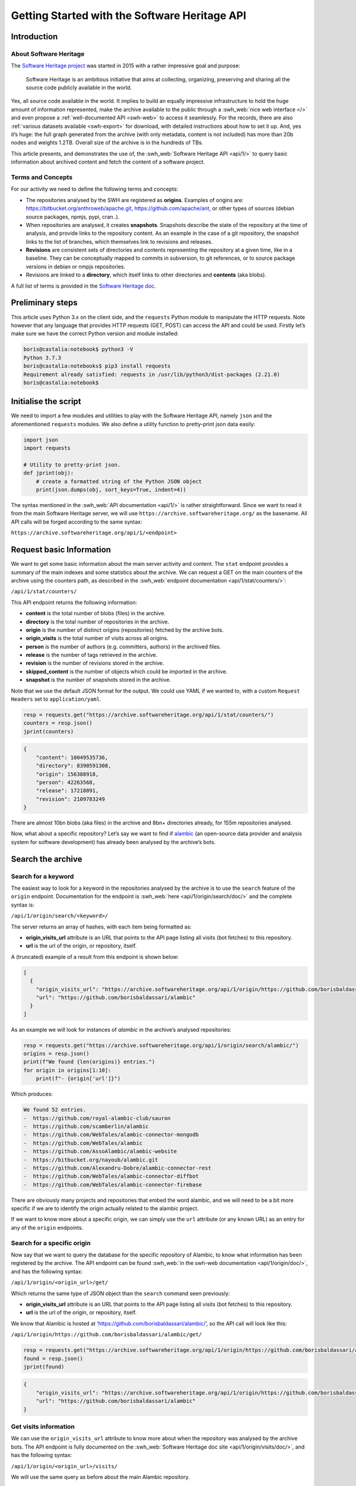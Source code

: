 ==============================================
Getting Started with the Software Heritage API
==============================================

Introduction
------------

About Software Heritage
^^^^^^^^^^^^^^^^^^^^^^^

The `Software Heritage project <https://www.softwareheritage.org>`__ was
started in 2015 with a rather impressive goal and purpose:

   Software Heritage is an ambitious initiative that aims at collecting,
   organizing, preserving and sharing all the source code publicly
   available in the world.

Yes, all source code available in the world. It implies to build an equally impressive
infrastructure to hold the huge amount of information represented, make the archive
available to the public through a :swh_web:`nice web interface </>` and even propose a
:ref:`well-documented API <swh-web>` to access it seamlessly. For the records, there are
also :ref:`various datasets available <swh-export>` for download, with detailed
instructions about how to set it up. And, yes it’s huge: the full graph generated from
the archive (with only metadata, content is not included) has more than 20b nodes and
weights 1.2TB. Overall size of the archive is in the hundreds of TBs.

This article presents, and demonstrates the use of, the :swh_web:`Software Heritage API
<api/1/>` to query basic information about archived content and fetch the content of a
software project.

Terms and Concepts
^^^^^^^^^^^^^^^^^^

For our activity we need to define the following terms and concepts:

-  The repositories analysed by the SWH are registered as **origins**.
   Examples of origins are: https://bitbucket.org/anthroweb/apache.git,
   https://github.com/apache/ant, or other types of sources (debian
   source packages, npmjs, pypi, cran..).
-  When repositories are analysed, it creates **snapshots**. Snapshots
   describe the state of the repository at the time of analysis, and
   provide links to the repository content. As an example in the case of a git
   repository, the snapshot links to the list of branches, which
   themselves link to revisions and releases.
-  **Revisions** are consistent sets of directories and contents
   representing the repository at a given time, like in a baseline. They
   can be conceptually mapped to commits in subversion, to git
   references, or to source package versions in debian or nmpjs
   repositories.
-  Revisions are linked to a **directory**, which itself links to other
   directories and **contents** (aka blobs).

A full list of terms is provided in the `Software Heritage
doc <https://wiki.softwareheritage.org/index.php?title=Glossary>`__.

Preliminary steps
-----------------

This article uses Python 3.x on the client side, and the ``requests``
Python module to manipulate the HTTP requests. Note however that any
language that provides HTTP requests (GET, POST) can access the API and
could be used. Firstly let’s make sure we have the correct Python
version and module installed:

.. code-block:: console

   boris@castalia:notebook$ python3 -V
   Python 3.7.3
   boris@castalia:notebooks$ pip3 install requests
   Requirement already satisfied: requests in /usr/lib/python3/dist-packages (2.21.0)
   boris@castalia:notebook$

Initialise the script
---------------------

We need to import a few modules and utilities to play with the Software
Heritage API, namely ``json`` and the aforementioned ``requests``
modules. We also define a utility function to pretty-print json data
easily:

.. code-block:: python

   import json
   import requests

   # Utility to pretty-print json.
   def jprint(obj):
       # create a formatted string of the Python JSON object
       print(json.dumps(obj, sort_keys=True, indent=4))


The syntax mentioned in the :swh_web:`API documentation <api/1/>` is rather
straightforward. Since we want to read it from the main Software Heritage server, we
will use ``https://archive.softwareheritage.org/`` as the basename. All API calls will
be forged according to the same syntax:

``https://archive.softwareheritage.org/api/1/<endpoint>``

Request basic Information
-------------------------

We want to get some basic information about the main server activity and content. The
``stat`` endpoint provides a summary of the main indexes and some statistics about the
archive. We can request a GET on the main counters of the archive using the counters
path, as described in the :swh_web:`endpoint documentation <api/1/stat/counters/>`:

``/api/1/stat/counters/``

This API endpoint returns the following information:

* **content** is the total number of blobs (files) in the archive.
* **directory** is the total number of repositories in the archive.
* **origin** is the number of distinct origins (repositories) fetched by
  the archive bots.
* **origin_visits** is the total number of visits across all origins.
* **person** is the number of authors (e.g. committers, authors) in the
  archived files.
* **release** is the number of tags retrieved in the archive.
* **revision** is the number of revisions stored in the archive.
* **skipped_content** is the number of objects which could be
  imported in the archive.
* **snapshot** is the number of snapshots stored in the archive.

Note that we use the default JSON format for the output. We could use
YAML if we wanted to, with a custom ``Request Headers`` set to
``application/yaml``.

.. code-block:: python

   resp = requests.get("https://archive.softwareheritage.org/api/1/stat/counters/")
   counters = resp.json()
   jprint(counters)


.. code-block:: python

   {
       "content": 10049535736,
       "directory": 8390591308,
       "origin": 156388918,
       "person": 42263568,
       "release": 17218891,
       "revision": 2109783249
   }


There are almost 10bn blobs (aka files) in the archive and 8bn+
directories already, for 155m repositories analysed.

Now, what about a specific repository? Let’s say we want to find if
`alambic <https://alambic.io>`__ (an open-source data provider and
analysis system for software development) has already been analysed by
the archive’s bots.

Search the archive
------------------

Search for a keyword
^^^^^^^^^^^^^^^^^^^^

The easiest way to look for a keyword in the repositories analysed by the archive is to
use the ``search`` feature of the ``origin`` endpoint. Documentation for the endpoint is
:swh_web:`here <api/1/origin/search/doc/>` and the complete syntax is:

``/api/1/origin/search/<keyword>/``

The server returns an array of hashes, with each item being formatted
as:

-  **origin_visits_url** attribute is an URL that points to the API page
   listing all visits (bot fetches) to this repository.
-  **url** is the url of the origin, or repository, itself.

A (truncated) example of a result from this endpoint is shown below:

.. code-block:: json

   [
     {
       "origin_visits_url": "https://archive.softwareheritage.org/api/1/origin/https://github.com/borisbaldassari/alambic/visits/",
       "url": "https://github.com/borisbaldassari/alambic"
     }
   ]

As an example we will look for instances of *alambic* in the archive’s
analysed repositories:

.. code-block:: python

   resp = requests.get("https://archive.softwareheritage.org/api/1/origin/search/alambic/")
   origins = resp.json()
   print(f"We found {len(origins)} entries.")
   for origin in origins[1:10]:
       print(f"- {origin['url']}")


Which produces:

.. code-block:: console

   We found 52 entries.
   -  https://github.com/royal-alambic-club/sauron
   -  https://github.com/scamberlin/alambic
   -  https://github.com/WebTales/alambic-connector-mongodb
   -  https://github.com/WebTales/alambic
   -  https://github.com/AssoAlambic/alambic-website
   -  https://bitbucket.org/nayoub/alambic.git
   -  https://github.com/Alexandru-Dobre/alambic-connector-rest
   -  https://github.com/WebTales/alambic-connector-diffbot
   -  https://github.com/WebTales/alambic-connector-firebase


There are obviously many projects and repositories that embed the word
alambic, and we will need to be a bit more specific if we are to
identify the origin actually related to the alambic project.

If we want to know more about a specific origin, we can simply use the
``url`` attribute (or any known URL) as an entry for any of the
``origin`` endpoints.

Search for a specific origin
^^^^^^^^^^^^^^^^^^^^^^^^^^^^

Now say that we want to query the database for the specific repository of Alambic, to
know what information has been registered by the archive. The API endpoint can be found
:swh_web:`in the swh-web documentation <api/1/origin/doc/>`, and has the following
syntax:

``/api/1/origin/<origin_url>/get/``

Which returns the same type of JSON object than the ``search`` command
seen previously:

-  **origin_visits_url** attribute is an URL that points to the API page
   listing all visits (bot fetches) to this repository.
-  **url** is the url of the origin, or repository, itself.

We know that Alambic is hosted at
‘https://github.com/borisbaldassari/alambic/’, so the API call will look
like this:

``/api/1/origin/https://github.com/borisbaldassari/alambic/get/``

.. code-block:: python

   resp = requests.get("https://archive.softwareheritage.org/api/1/origin/https://github.com/borisbaldassari/alambic/get/")
   found = resp.json()
   jprint(found)


.. code-block:: json

    {
        "origin_visits_url": "https://archive.softwareheritage.org/api/1/origin/https://github.com/borisbaldassari/alambic/visits/",
        "url": "https://github.com/borisbaldassari/alambic"
    }


Get visits information
^^^^^^^^^^^^^^^^^^^^^^

We can use the ``origin_visits_url`` attribute to know more about when the repository
was analysed by the archive bots. The API endpoint is fully documented on the
:swh_web:`Software Heritage doc site <api/1/origin/visits/doc/>`, and has the following
syntax:

``/api/1/origin/<origin_url>/visits/``

We will use the same query as before about the main Alambic repository.

.. code-block:: python

   resp = requests.get("https://archive.softwareheritage.org/api/1/origin/https://github.com/borisbaldassari/alambic/visits/")
   found = resp.json()
   length = len(found)
   print(f"Number of visits found: {format(length)}.")
   print("With dates:")
   for visit in found:
       print(f"- {visit['visit']} {visit['date']}")
   print("\nExample of a single visit entry:")
   jprint(found[0])


.. code-block:: console

   Number of visits found: 5.
   With dates:
   - 5 2021-01-01T19:35:41.308336+00:00
   - 4 2020-02-06T10:41:45.700641+00:00
   - 3 2019-09-01T22:38:12.056537+00:00
   - 2 2019-06-16T04:52:18.162914+00:00
   - 1 2019-01-30T07:19:20.799217+00:00

   Example of a single visit entry:
   {
       "date": "2021-01-01T19:35:41.308336+00:00",
       "metadata": {},
       "origin": "https://github.com/borisbaldassari/alambic",
       "origin_visit_url": "https://archive.softwareheritage.org/api/1/origin/https://github.com/borisbaldassari/alambic/visit/5/",
       "snapshot": "6436d2c9b06cf9bd9efb0b4e463c3fe6b868eadc",
       "snapshot_url": "https://archive.softwareheritage.org/api/1/snapshot/6436d2c9b06cf9bd9efb0b4e463c3fe6b868eadc/",
       "status": "full",
       "type": "git",
       "visit": 5
   }


Get the content
---------------

As defined in the beginning, a snapshot is a capture of the repository
at a given time with links to all branches and releases. In this example
we will work on the snapshot ID of the last visit to Alambic, as returned
by the previous command we executed.

.. code-block:: python

   # Store snapshot id
   snapshot = found[0]['snapshot']
   print(f"Snapshot is {format(snapshot)}.")


.. code-block:: console

   Snapshot is 6436d2c9b06cf9bd9efb0b4e463c3fe6b868eadc.


Note that the latest visit to the repository can also be directly retrieved using the
:swh_web:`dedicated endpoint <api/1/origin/visit/latest/doc/>`
``/api/1/origin/visit/latest/``.

Get the snapshot
^^^^^^^^^^^^^^^^

We want now to retrieve the content of the project at this snapshot. For that purpose
there is the ``snapshot`` endpoint, and its documentation is :swh_web:`provided here
<api/1/snapshot/doc/>`. The complete syntax is:

``/api/1/snapshot/<snapshot_id>/``

The snapshot endpoint returns in the ``branches`` attribute a list of **revisions** (aka
commits in a git context), which themselves point to the set of directories and files in
the branch at the time of analysis. Let’s follow this chain of links, starting with the
snapshot’s list of revisions (branches):

.. code-block:: python

   snapshotr = requests.get("https://archive.softwareheritage.org/api/1/snapshot/{}/".format(snapshot))
   snapshotj = snapshotr.json()
   jprint(snapshotj)


.. code-block:: json

   {
       "branches": {
           "HEAD": {
               "target": "refs/heads/master",
               "target_type": "alias",
               "target_url": "https://archive.softwareheritage.org/api/1/revision/6dd0504b43b4459d52e9f13f71a91cc0fc445a19/"
           },
           "refs/heads/devel": {
               "target": "e298b8c5692b18928013a68e41fd185419515075",
               "target_type": "revision",
               "target_url": "https://archive.softwareheritage.org/api/1/revision/e298b8c5692b18928013a68e41fd185419515075/"
           },
           "refs/heads/features/cr152_anonymise_data": {
               "target": "ba3e0dcbfa0cb212a7186e9e62efb6dafe7fe162",
               "target_type": "revision",
               "target_url": "https://archive.softwareheritage.org/api/1/revision/ba3e0dcbfa0cb212a7186e9e62efb6dafe7fe162/"
           },
           "refs/heads/features/cr164_github_project": {
               "target": "0005abb080e4c67a97533ee923e9d28142877752",
               "target_type": "revision",
               "target_url": "https://archive.softwareheritage.org/api/1/revision/0005abb080e4c67a97533ee923e9d28142877752/"
           },
           "refs/heads/features/cr165_github_its": {
               "target": "0005abb080e4c67a97533ee923e9d28142877752",
               "target_type": "revision",
               "target_url": "https://archive.softwareheritage.org/api/1/revision/0005abb080e4c67a97533ee923e9d28142877752/"
           },
           "refs/heads/features/cr89_gitlabwizard": {
               "target": "b941fd5f93a6cfc2349358b891e47d0fffe0ed2d",
               "target_type": "revision",
               "target_url": "https://archive.softwareheritage.org/api/1/revision/b941fd5f93a6cfc2349358b891e47d0fffe0ed2d/"
           },
           "refs/heads/master": {
               "target": "6dd0504b43b4459d52e9f13f71a91cc0fc445a19",
               "target_type": "revision",
               "target_url": "https://archive.softwareheritage.org/api/1/revision/6dd0504b43b4459d52e9f13f71a91cc0fc445a19/"
           }
       },
       "id": "6436d2c9b06cf9bd9efb0b4e463c3fe6b868eadc",
       "next_branch": null
   }


Get the root directory
^^^^^^^^^^^^^^^^^^^^^^

The revision associated to the branch can be retrieved by following the
corresponding link in the ``target_url`` attribute. We will follow the
``refs/heads/master`` branch and get the associated revision object. In
this case (a git repository) the revision is equivalent to a commit, with
an ID and message.

.. code-block:: python

   print(f"Revision ID is {snapshotj['id']}.")
   master_url = snapshotj['branches']['refs/heads/master']['target_url']
   masterr = requests.get(master_url)
   masterj = masterr.json()
   jprint(masterj)


.. code-block::

   Revision ID is 6436d2c9b06cf9bd9efb0b4e463c3fe6b868eadc

.. code-block:: json

   {
       "author": {
           "email": "boris.baldassari@gmail.com",
           "fullname": "Boris Baldassari <boris.baldassari@gmail.com>",
           "name": "Boris Baldassari"
       },
       "committer": {
           "email": "boris.baldassari@gmail.com",
           "fullname": "Boris Baldassari <boris.baldassari@gmail.com>",
           "name": "Boris Baldassari"
       },
       "committer_date": "2020-11-01T12:55:13+01:00",
       "date": "2020-11-01T12:55:13+01:00",
       "directory": "fd9fe3477db3b9b7dea63509832b3fa99bdd7eb8",
       "directory_url": "https://archive.softwareheritage.org/api/1/directory/fd9fe3477db3b9b7dea63509832b3fa99bdd7eb8/",
       "extra_headers": [],
       "history_url": "https://archive.softwareheritage.org/api/1/revision/6dd0504b43b4459d52e9f13f71a91cc0fc445a19/log/",
       "id": "6dd0504b43b4459d52e9f13f71a91cc0fc445a19",
       "merge": false,
       "message": "#163 Fix dygraphs zero padding in forums plugin.\n",
       "metadata": {},
       "parents": [
           {
               "id": "a4a2d8925c1cc43612602ac28e4ca9a31728b151",
               "url": "https://archive.softwareheritage.org/api/1/revision/a4a2d8925c1cc43612602ac28e4ca9a31728b151/"
           }
       ],
       "synthetic": false,
       "type": "git",
       "url": "https://archive.softwareheritage.org/api/1/revision/6dd0504b43b4459d52e9f13f71a91cc0fc445a19/"
   }


The revision references the root directory of the project. We can list all files and
directories at the root by requesting more information from the ``directory_url``
attribute. The endpoint is documented :swh_web:`here <api/1/directory/doc/>` and has the
following syntax:

``/api/1/directory/<directory_id>/``

The structure of the response is an **array of directory entries**.
**Content entries** are represented like this:

.. code-block:: json

   {
       "checksums": {
           "sha1": "5973b582bfaeffa71c924e3fe7150620230391d8",
           "sha1_git": "a6c4d5ebfdf88b3b1a65996f6c438c01bf60740b",
           "sha256": "8761f1e1fd96fc4c86ad343a7c19ecd51c0bde4d7055b3315c3975b31ec61bbc"
       },
       "dir_id": "3ee1366c6dd0b7f4ba9536e9bcc300236ac8f200",
       "length": 101,
       "name": ".dockerignore",
       "perms": 33188,
       "status": "visible",
       "target": "a6c4d5ebfdf88b3b1a65996f6c438c01bf60740b",
       "target_url": "https://archive.softwareheritage.org/api/1/content/sha1_git:a6c4d5ebfdf88b3b1a65996f6c438c01bf60740b/",
       "type": "file"
   }

And **directory entries** are represented with:

.. code-block:: console

   {
       "dir_id": "3ee1366c6dd0b7f4ba9536e9bcc300236ac8f200",
       "length": null,
       "name": "doc",
       "perms": 16384,
       "target": "316468df4988351911992ecbf1866f1c1f575c23",
       "target_url": "https://archive.softwareheritage.org/api/1/directory/316468df4988351911992ecbf1866f1c1f575c23/",
       "type": "dir"
   }

We will print the list of contents and directories located at the root of
the repository at the time of analysis:

.. code-block:: python

   root_url = masterj['directory_url']
   rootr = requests.get(root_url)
   rootj = rootr.json()
   for f in rootj:
       print(f"- {f['name']}.")


.. code-block:: console

   - .dockerignore
   - .env
   - .gitignore
   - CODE_OF_CONDUCT.html
   - CODE_OF_CONDUCT.md
   - LICENCE.html
   - LICENCE.md
   - Readme.md
   - doc
   - docker
   - docker-compose.run.yml
   - docker-compose.test.yml
   - dockercfg.encrypted
   - mojo
   - resources


We could follow the links up (or down) to the leaves in order to rebuild
the project structure and download all files individually to rebuild the
project locally. However the archive can do it for us, and provides a
feature to download the content of a whole project in one step:
**cooking**. The feature is described in the :ref:`swh-vault
documentation <swh-vault>`.

Download content of a project
-----------------------------

When we ask the Archive to cook a directory for us, it invokes an
asynchronous job to recuversively fetch the directories and files of the
project, following the graph up to the leaves (files) and exporting the
result as a tar.gz file. This procedure is handled by the :ref:`swh-vault
component <swh-vault>`, and it’s all automatic.

Order the meal
^^^^^^^^^^^^^^

A cooking job can be invoked for revisions, directories or snapshots
(soon). It is initiated with a POST request on the ``vault/<type>/``
endpoint, and its complete syntax is:

``/api/1/vault/directory/<directory_id>/``

The first POST request initiates the cooking, and subsequent GET requests can fetch the
job result and download the archive. See the `Software Heritage documentation
<vault-primer>` on this, with useful examples. The API endpoint is documented
:swh_web:`here <api/1/vault/directory/doc/>`.

In this example we will fetch the content of the root directory that we
previously identified.

.. code-block:: python

   mealr = requests.post("https://archive.softwareheritage.org/api/1/vault/directory/3ee1366c6dd0b7f4ba9536e9bcc300236ac8f200/")
   mealj = mealr.json()
   jprint(mealj)


.. code-block:: json

   {
       "fetch_url": "https://archive.softwareheritage.org/api/1/vault/directory/3ee1366c6dd0b7f4ba9536e9bcc300236ac8f200/raw/",
       "id": 379321799,
       "obj_id": "3ee1366c6dd0b7f4ba9536e9bcc300236ac8f200",
       "obj_type": "directory",
       "progress_message": null,
       "status": "done"
   }


Ask if it’s ready
^^^^^^^^^^^^^^^^^

We can use a GET request on the same URL to get information about the
process status:

.. code-block:: python

   statusr = requests.get("https://archive.softwareheritage.org/api/1/vault/directory/3ee1366c6dd0b7f4ba9536e9bcc300236ac8f200/")
   statusj = statusr.json()
   jprint(statusj)


.. code-block::

   {
       "fetch_url": "https://archive.softwareheritage.org/api/1/vault/directory/3ee1366c6dd0b7f4ba9536e9bcc300236ac8f200/raw/",
       "id": 379321799,
       "obj_id": "3ee1366c6dd0b7f4ba9536e9bcc300236ac8f200",
       "obj_type": "directory",
       "progress_message": null,
       "status": "done"
   }


Get the plate
^^^^^^^^^^^^^

Once the processing is finished (it can take up to a few minutes) the
tar.gz archive can be downloaded through the ``fetch_url`` link, and
extracted as a tar.gz archive:

.. code-block:: console

   boris@castalia:downloads$ curl https://archive.softwareheritage.org/api/1/vault/directory/3ee1366c6dd0b7f4ba9536e9bcc300236ac8f200/raw/ -o myarchive.tar.gz
     % Total    % Received % Xferd  Average Speed   Time    Time     Time  Current
                                    Dload  Upload   Total   Spent    Left  Speed
   100 9555k  100 9555k    0     0  1459k      0  0:00:06  0:00:06 --:--:-- 1717k
   boris@castalia:downloads$ ls
   myarchive.tar.gz
   boris@castalia:downloads$ tar xzf myarchive.tar.gz
   3ee1366c6dd0b7f4ba9536e9bcc300236ac8f200/
   3ee1366c6dd0b7f4ba9536e9bcc300236ac8f200/.dockerignore
   3ee1366c6dd0b7f4ba9536e9bcc300236ac8f200/.env
   3ee1366c6dd0b7f4ba9536e9bcc300236ac8f200/.gitignore
   3ee1366c6dd0b7f4ba9536e9bcc300236ac8f200/CODE_OF_CONDUCT.html
   3ee1366c6dd0b7f4ba9536e9bcc300236ac8f200/CODE_OF_CONDUCT.md
   3ee1366c6dd0b7f4ba9536e9bcc300236ac8f200/LICENCE.html
   3ee1366c6dd0b7f4ba9536e9bcc300236ac8f200/LICENCE.md
   3ee1366c6dd0b7f4ba9536e9bcc300236ac8f200/Readme.md
   3ee1366c6dd0b7f4ba9536e9bcc300236ac8f200/doc/
   3ee1366c6dd0b7f4ba9536e9bcc300236ac8f200/doc/Readme.md
   3ee1366c6dd0b7f4ba9536e9bcc300236ac8f200/doc/config
   [SNIP]

Conclusion
----------

In this article, we learned **how to explore and use the Software Heritage archive using
its API**: searching for a repository, identifying projects and downloading specific
snapshots of a repository. There is a lot more to the Archive and its API than what we
have seen, and all features are generously documented on the :swh_web:`Software Heritage
web site <api/>`.
